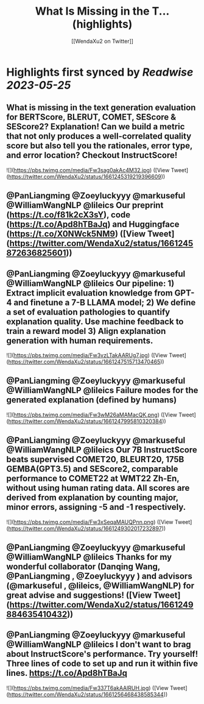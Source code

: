 :PROPERTIES:
:title: What Is Missing in the T... (highlights)
:author: [[WendaXu2 on Twitter]]
:full-title: "What Is Missing in the T..."
:category: [[tweets]]
:url: https://twitter.com/WendaXu2/status/1661245319219396609
:END:

* Highlights first synced by [[Readwise]] [[2023-05-25]]
** What is missing in the text generation evaluation for BERTScore, BLERUT, COMET, SEScore & SEScore2? Explanation! Can we build a metric that not only produces a well-correlated quality score but also tell you the rationales, error type, and error location? Checkout InstructScore! 

![](https://pbs.twimg.com/media/Fw3sag0akAc4M32.jpg) ([View Tweet](https://twitter.com/WendaXu2/status/1661245319219396609))
** @PanLiangming @Zoeyluckyyy @markuseful @WilliamWangNLP @lileics Our preprint (https://t.co/f81k2cX3sY), code (https://t.co/Apd8hTBaJq) and Huggingface (https://t.co/X0NWck5NM9) ([View Tweet](https://twitter.com/WendaXu2/status/1661245872636825601))
** @PanLiangming @Zoeyluckyyy @markuseful @WilliamWangNLP @lileics Our pipeline: 1) Extract implicit evaluation knowledge from GPT-4 and finetune a 7-B LLAMA model; 2) We define a set of evaluation pathologies to quantify explanation quality. Use machine feedback to train a reward model 3) Align explanation generation with human requirements. 

![](https://pbs.twimg.com/media/Fw3vzLTakAARUg7.jpg) ([View Tweet](https://twitter.com/WendaXu2/status/1661247515713470465))
** @PanLiangming @Zoeyluckyyy @markuseful @WilliamWangNLP @lileics Failure modes for the generated explanation (defined by humans) 

![](https://pbs.twimg.com/media/Fw3wM26aMAMacQK.png) ([View Tweet](https://twitter.com/WendaXu2/status/1661247995810320384))
** @PanLiangming @Zoeyluckyyy @markuseful @WilliamWangNLP @lileics Our 7B InstructScore beats supervised COMET20, BLEURT20, 175B GEMBA(GPT3.5) and SEScore2, comparable performance to COMET22 at WMT22 Zh-En, without using human rating data. All scores are derived from explanation by counting major, minor errors, assigning -5 and -1 respectively. 

![](https://pbs.twimg.com/media/Fw3xSeqaMAUQPnn.png) ([View Tweet](https://twitter.com/WendaXu2/status/1661249302017232897))
** @PanLiangming @Zoeyluckyyy @markuseful @WilliamWangNLP @lileics Thanks for my wonderful collaborator (Danqing Wang, @PanLiangming , @Zoeyluckyyy ) and advisors (@markuseful , @lileics, @WilliamWangNLP) for great advise and suggestions! ([View Tweet](https://twitter.com/WendaXu2/status/1661249884635410432))
** @PanLiangming @Zoeyluckyyy @markuseful @WilliamWangNLP @lileics I don't want to brag about InstructScore's performance. Try yourself! Three lines of code to set up and run it within five lines. https://t.co/Apd8hTBaJq 

![](https://pbs.twimg.com/media/Fw337T6akAAlRUH.jpg) ([View Tweet](https://twitter.com/WendaXu2/status/1661256468438585344))